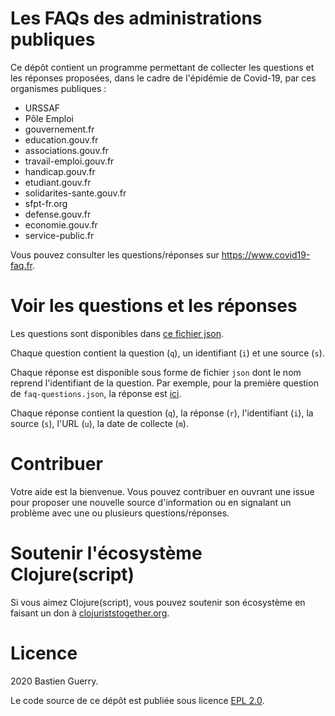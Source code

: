 * Les FAQs des administrations publiques

Ce dépôt contient un programme permettant de collecter les questions
et les réponses proposées, dans le cadre de l'épidémie de Covid-19,
par ces organismes publiques :

- URSSAF
- Pôle Emploi
- gouvernement.fr
- education.gouv.fr
- associations.gouv.fr
- travail-emploi.gouv.fr
- handicap.gouv.fr
- etudiant.gouv.fr
- solidarites-sante.gouv.fr
- sfpt-fr.org
- defense.gouv.fr
- economie.gouv.fr
- service-public.fr

Vous pouvez consulter les questions/réponses sur
[[https://www.covid19-faq.fr]].

* Voir les questions et les réponses

Les questions sont disponibles dans [[https://bzg.github.io/covid19-faq-data/faq-questions.json][ce fichier json]].

Chaque question contient la question (=q=), un identifiant (=i=) et une
source (=s=).

Chaque réponse est disponible sous forme de fichier =json= dont le nom
reprend l'identifiant de la question.  Par exemple, pour la première
question de =faq-questions.json=, la réponse est [[https://bzg.github.io/covid19-faq-data/answers/d8ff9d6391283221b4dfe1f36f95fc22.json][ici]].

Chaque réponse contient la question (=q=), la réponse (=r=), l'identifiant
(=i=), la source (=s=), l'URL (=u=), la date de collecte (=m=).

* Contribuer

Votre aide est la bienvenue.  Vous pouvez contribuer en ouvrant une
issue pour proposer une nouvelle source d'information ou en signalant
un problème avec une ou plusieurs questions/réponses.

* Soutenir l'écosystème Clojure(script)

Si vous aimez Clojure(script), vous pouvez soutenir son écosystème en
faisant un don à [[https://www.clojuriststogether.org][clojuriststogether.org]].

* Licence

2020 Bastien Guerry.

Le code source de ce dépôt est publiée sous licence [[file:LICENSE][EPL 2.0]].

